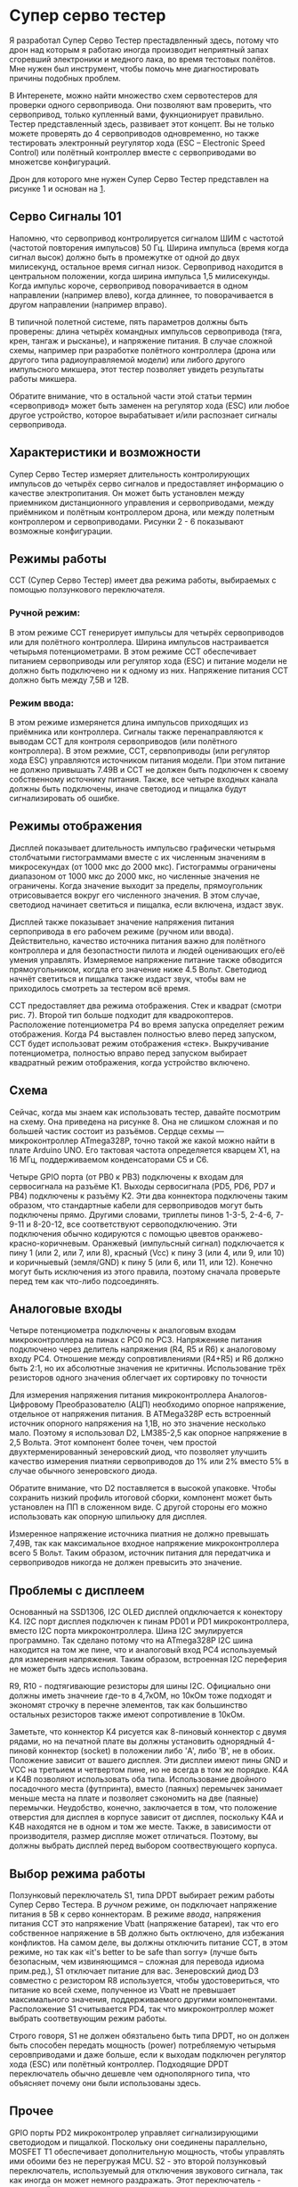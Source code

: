# -*- mode: org; -*-
#+latex_compiler: xelatex
#+latex_header: \usepackage[AUTO]{polyglossia}
#+latex_header: \setmainfont{Noto Sans}
#+latex_header: \setmonofont{Iosevka}
#+latex_header: \setdefaultlanguage{russian}
#+latex_header: \usepackage{geometry}
#+latex_header: \geometry{left=15mm, top=15mm, right=20mm, bottom=20mm}
* Супер серво тестер

Я разработал Супер Серво Тестер престадвленный здесь, потому что дрон
над которым я работаю иногда производит неприятный запах сгоревший электроники
и медного лака, во время тестовых полётов. Мне нужен был инструмент,
чтобы помочь мне диагностировать причины подобных проблем.

В Интеренете, можно найти множество схем сервотестеров для проверки
одного сервопривода. Они позволяют вам проверить, что сервопривод,
только купленный вами, фукнционирует правильно. Тестер представленный
здесь, развивает этот концепт. Вы не только можете проверять до 4
сервоприводов одновременно, но также тестировать электронный
реугулятор хода (ESC -- Electronic Speed Control) или полётный
контроллер вместе с сервоприводами во множетсве конфигураций.

Дрон для которого мне нужен Супер Серво Тестер представлен на рисунке
1 и основан на [[http://www.brokking.net/ymfc-al_main.html][1]].

** Серво Сигналы 101
Напомню, что сервопривод контролируется сигналом ШИМ с частотой
(частотой повторения импульсов) 50 Гц.  Ширина импульса (время когда
сигнал высок) должно быть в промежутке от одной до двух милисекунд,
остальное время сигнал низок. Сервопривод находится в центральном
положении, когда ширина импульса 1,5 милисекунды. Когда импульс
короче, сервопривод поворачивается в одном направлении (например
влево), когда длиннее, то поворачивается в другом направлении
(например вправо).

В типичной полетной системе, пять параметров должны быть проверены:
длина четырёх командных импульсов сервопривода (тяга, крен, тангаж и
рысканье), и напряжение питания.  В случае сложной схемы, например при
разработке полётного контроллера (дрона или другого типа
радиоуправляемой модели) или либого другого импульсного микшера, этот
тестер позволяет увидеть результаты работы микшера.

Обратите внимание, что в остальной части этой статьи термин
«сервопривод» может быть заменен на регулятор хода (ESC) или любое
другое устройство, которое вырабатывает и/или распознает сигналы
сервопривода.

** Характеристики и возможности

Супер Серво Тестер измеряет длительность контролирующих импульсов до
четырёх серво сигналов и предоставляет информацию о качестве
электропитания. Он может быть установлен между приемником
дистанционного управления и сервоприводами, между приёмником и
полётным контроллером дрона, или между полетным контроллером и
сервоприводами. Рисунки 2 - 6 показывают возможные конфигурации.

** Режимы работы
ССТ (Супер Серво Тестер) имеет два режима работы, выбираемых с помощью
ползункового переключателя.

*** Ручной режим:
В этом режиме ССТ генерирует импульсы для четырёх сервоприводов или
для полётного контроллера. Ширина импульсов настраивается четырьмя
потенциометрами. В этом режиме ССТ обеспечивает питанием сервоприводы
или регулятор хода (ESC) и питание модели не должно быть подключено ни
к одному из них. Напряжение питания ССТ должно быть между 7,5В и 12В.


*** Режим ввода:
В этом режиме измерянется длина импульсов приходящих из приёмника или
контроллера. Сигналы также перенаправляются к выводам ССТ для контроля
сервоприводов (или полётного контроллера). В этом режмие, ССТ,
сервпоприводы (или регулятор хода ESC) управляются источником питания
модели. При этом питание не должно привышать 7.49В и ССТ не должен
быть подключен к своему собственному источнику питания.  Также, все
четыре входных канала должны быть подключены, иначе светодиод и
пищалка будут сигнализировать об ошибке.

** Режимы отображения

Дисплей показывает длительность импульсво графически четырьмя
столбчатыми гистограммами вместе с их численным значениям в
микросекундах (от 1000 мкс до 2000 мкс). Гистограммы ограничены
диапазоном от 1000 мкс до 2000 мкс, но численные значения не
ограничены. Когда значение выходит за пределы, прямоугольник
отрисовывается вокруг его численного значения. В этом случае,
светодиод начинает светиться и пищалка, если включена, издаст звук.

Дисплей также показывает значение напряжения питания серпопривода в
его рабочем режиме (ручном или ввода). Действительно, качество
источника питания важно для полётного контроллера и для безопастности
пилота и людей оценивающих его/её умения управлять.  Измеряемое
напряжение питание также обводится прямоугольником, когдла его
значение ниже 4.5 Вольт. Светодиод начнёт светиться и пищалка также
издаст звук, чтобы вам не приходилось смотреть за тестером всё время.

ССТ предоставляет два режима отображения.  Стек и квадрат (смотри
рис. 7). Второй тип больше подходит для квадрокоптеров.  Расположение
потенциометра P4 во время запуска определяет режим отображения.  Когда
P4 выставлен полностью влево перед запуском, ССТ будет использоват
режим отображения «стек». Выкручивание потенциометра, полностью вправо
перед запуском выбирает квадратный режим отображения, когда устройство
включено.

** Cхема

Сейчас, когда мы знаем как использовать тестер, давайте посмотрим на
схему. Она приведена на рисунке 8. Она не слишком сложная и по большей
частик состоит из разъёмов. Сердце сехмы — микроконтроллер ATmega328P,
точно такой же какой можно найти в плате Arduino UNO. Его тактовая
частота определяется кварцем X1, на 16 МГц, поддерживаемом конденсаторами
C5 и С6.

Четыре GPIO порта (от PB0 к PB3) подключены к входам для сервосигнала
на разъёме K1. Выходы сервосигнала (PD5, PD6, PD7 и PB4) подключены к
разъёму K2. Эти два коннектора подключены таким образом, что
стандартные кабели для сервоприводов могут быть подключены прямо.
Другими словами, триплеты пинов 1-3-5, 2-4-6, 7-9-11 и 8-20-12, все
соответствуют сервоподключению.  Эти подключения обычно кодируются с
помощью цвевтов оранжево-красно-коричневым. Оранжевый (импульсный
сигнал) подключается к пину 1 (или 2, или 7, или 8), красный (Vcc) к
пину 3 (или 4, или 9, или 10) и коричныевый (земля/GND) к пину 5 (или
6, или 11, или 12). Конечно могут быть исключения из этого правила, поэтому
сначала проверьте перед тем как что-либо подсоединять.

** Аналоговые входы

Четыре потенциометра подключены к аналоговым входам микроконтроллера
на пинах c PC0 по PC3. Напряженияе питания подключено через делитель напряжения
(R4, R5 и R6) к аналоговому входу PC4. Отношение между cопровтивлениями
(R4+R5) и R6 должно быть 2:1, но их абсолютные значения не критичны.
Использование трёх резисторов одного значения облегчает
их сортировку по точности

Для измерения напряжения питания микроконтроллера Аналогов-Цифровому
Преобразователю (АЦП) необходимо опорное напряжение, отдельное от
напряжения питания. В ATMega328P есть встроенный источник опорного
напряжения на 1,1В, но это значение несколько мало. Поэтому я
использовал D2, LM385-2,5 как опорное напряжение в 2,5 Вольта. Этот
компонент более точен, чем простой двухтерменированный зенеровский
диод, что позволяет улучшить качество измерения пиатняи сервоприводов
до 1% или 2% вместо 5% в случае обычного зенеровского диода.

Обратите внимание, что D2 поставляется в высокой упаковке.  Чтобы
сохранить низкий профиль итоговой сборки, компонент может быть
установлен на ПП в сложенном виде. С другой стороны его можно использовать как 
опорную шпильюку для дисплея.

Измеренное напряжение источника пиатния не должно превышать 7,49В, так
как максимальное входное напряжение микроконтроллера всего 5 Вольт.
Таким образом, источник питания для передатчика и сервоприводов
никогда не должен превысить это значение.

** Проблемы с дисплеем
Основанный на SSD1306, I2C OLED дисплей опдключается к конектору K4.
I2C порт дисплея подключен к пинам PD01 и PD1 микроконтроллера, вместо
I2C порта микроконтроллера. Шина I2С эмулируется программно.  Так
сделано потому что на ATmega328P I2C шина находится на том же пине,
что и аналоговый вход PC4 используемый для измерения напряжения.
Таким образом, встроенная I2С переферия не может быть здесь использована.


R9, R10 - подтягивающие резисторы для шины I2C.  Официально они должны
иметь значнеие где-то в 4,7кОМ, но 10кОм тоже подходят и экономят
строчку в перечне элементов, так как большинство остальных резисторов
также имеют сопротивление в 10кОм.

Заметьте, что коннектор K4 рисуется как 8-пиновый коннектор с двумя
рядами, но на печатной плате вы должны установить однорядный 4-пиновй
коннектор (socket) в положении либо 'A', либо 'B', не в обоих.
Положение зависит от вашего дисплея. Эти дисплеи имеют пины GND и VCC
на третьием и четвертом пине, но не всегда в том же порядке.  K4A и
K4B позволяют использовать оба типа. Использование двойного
посадочного места (футпринта), вместо (паяных) перемычек занимает
меньше места на плате и позволяет сэкономить на две (паяные)
перемычки.  Неудобство, конечно, заключается в том, что положение
отверстия для дисплея в корпусе зависит от дисплея, поскольку K4A и
K4B находятся не в одном и том же месте. Также, в зависимости от
производителя, размер диспляе может отличаться.  Поэтому, вы должны
выбрать дисплей перед выбором соотвествующего корпуса.

** Выбор режима работы

Ползунковый переключатель S1, типа DPDT выбирает режим работы Супер
Серво Тестера. В /ручном/ режиме, он подключает напряжение питания в
5В к серво коннекторам. В режиме /ввода/, напряжения питания ССТ это
напряжение Vbatt (напряжение батареи), так что его собственное
напряжение в 5В должно быть октлючено, для избежания конфликтов.  На
самом деле, вы должны отключить питание ССТ, в этом режиме, но так как
«it's better to be safe than sorry» (лучше быть безопасным, чем
извиняющимся -- сложная для перевода идиома прим.ред.), S1 отключает
питание для вас.  Зенеровский диод D3 совместно с резистором R8
используется, чтобы удостовериться, что питание ко всей схеме,
полученное из Vbatt не превышает максимального значения,
поддерживаемого другими компонентами. Расположение S1 считывается PD4,
так что микроконтроллер может выбрать соответвующим режим работы.

Строго говоря, S1 не должен обязтальено быть типа DPDT, но он должен
быть способен передать мощность (power) потребляемую четырьмя
серовприводами и даже больше, если к выходам подключен регулятор хода
(ESC) или полётный контроллер. Подходящие DPDT переключатель обычно
дешевле чем однополярного типа, что объясняет почему они были
использованы здесь.

** Прочее
GPIO порты PD2 микроконтролер управляет сигнализирующими светодиодом и
пищалкой. Поскольку они соединены параллельно, MOSFET T1 обеспечивает
дополнительную мощность, чтобы управлять ими обоими без не перегружая
MCU.  S2 - это второй ползунковый переключатель, используемый для
отключения звукового сигнала, так как иногда он может немного
раздражать. Этот переключатель - маленький, маломощного типа.

Источник питания на 5 Вольт для ССТ в /ручном режмие/ получает питание
из классичегоско лиенйного регулятора напряжения 7805 (IC1).
Удостоверьтесь, что используется его тип идущий в корпусе TO220, так
как он должен запитывать четыре сервопривода. Чтобы сохранить итоговую сборку низкой,
C1 и C2 могут быть размещены в лежачем положении.

Наконец, разъем K3, коробочного типа, предназначенный для
программирования микроконтроллера без извлечения его из схемы. Он
подключается так же, как и разъем Arduino ICSP (внутрисхемное
последовательное программирование).
